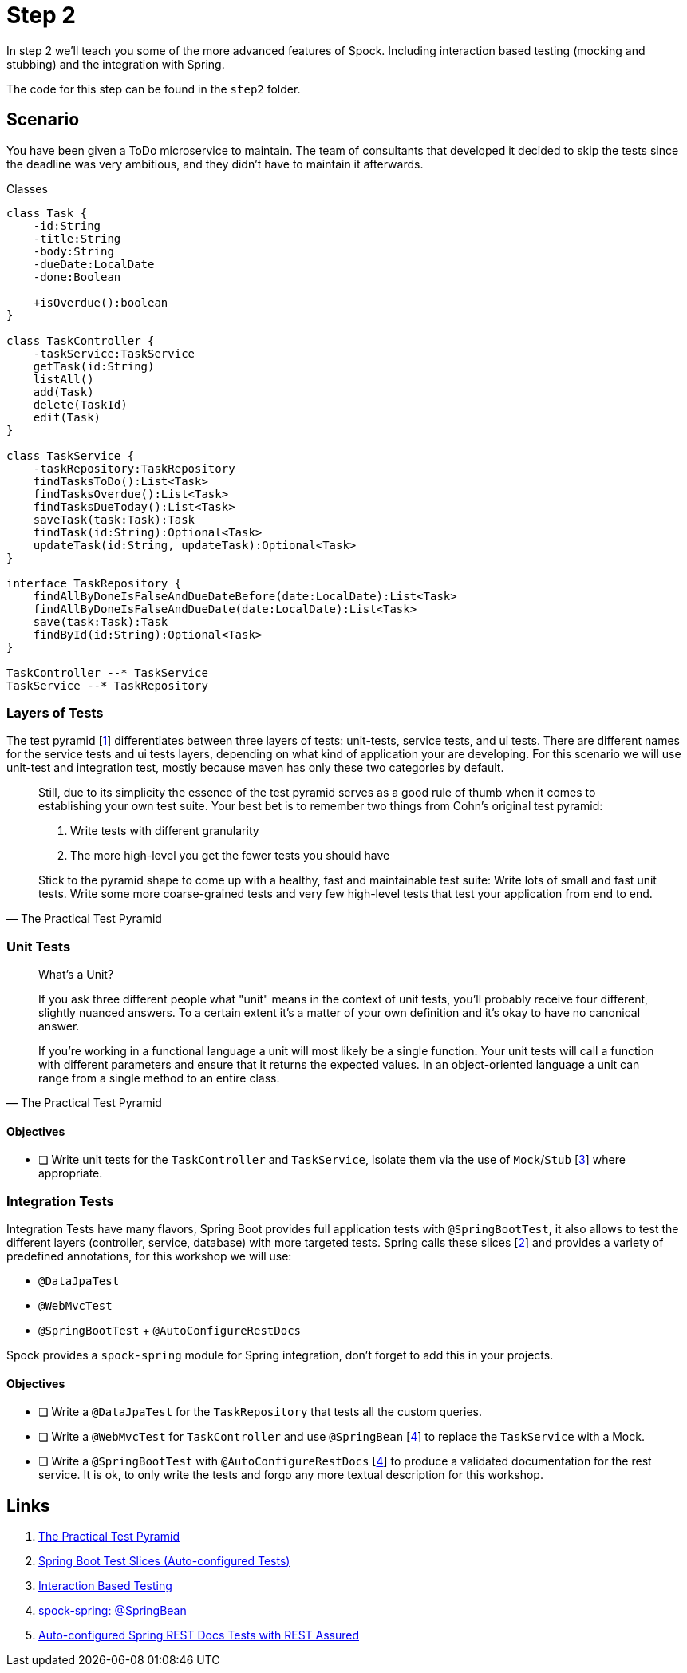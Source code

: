 
[[_step2]]
= Step 2

In step 2 we'll teach you some of the more advanced features of Spock.
Including interaction based testing (mocking and stubbing) and the integration with Spring.

The code for this step can be found in the `step2` folder.

[[_step2_scenario]]
== Scenario
You have been given a ToDo microservice to maintain.
The team of consultants that developed it decided to skip the tests since the deadline was very ambitious,
and they didn't have to maintain it afterwards.

.Classes
[plantuml, classes, format=svg]
....
class Task {
    -id:String
    -title:String
    -body:String
    -dueDate:LocalDate
    -done:Boolean

    +isOverdue():boolean
}

class TaskController {
    -taskService:TaskService
    getTask(id:String)
    listAll()
    add(Task)
    delete(TaskId)
    edit(Task)
}

class TaskService {
    -taskRepository:TaskRepository
    findTasksToDo():List<Task>
    findTasksOverdue():List<Task>
    findTasksDueToday():List<Task>
    saveTask(task:Task):Task
    findTask(id:String):Optional<Task>
    updateTask(id:String, updateTask):Optional<Task>
}

interface TaskRepository {
    findAllByDoneIsFalseAndDueDateBefore(date:LocalDate):List<Task>
    findAllByDoneIsFalseAndDueDate(date:LocalDate):List<Task>
    save(task:Task):Task
    findById(id:String):Optional<Task>
}

TaskController --* TaskService
TaskService --* TaskRepository
....

=== Layers of Tests

The test pyramid [<<_step2_links,1>>] differentiates between three layers of tests: unit-tests, service tests, and ui tests.
There are different names for the service tests and ui tests layers, depending on what kind of application your are developing.
For this scenario we will use unit-test and integration test, mostly because maven has only these two categories by default.

[quote, The Practical Test Pyramid]
____
Still, due to its simplicity the essence of the test pyramid serves as a good rule of thumb when it comes to establishing your own test suite.
Your best bet is to remember two things from Cohn's original test pyramid:

1. Write tests with different granularity
2. The more high-level you get the fewer tests you should have

Stick to the pyramid shape to come up with a healthy, fast and maintainable test suite:
Write lots of small and fast unit tests.
Write some more coarse-grained tests and very few high-level tests that test your application from end to end.
____

=== Unit Tests


[quote, The Practical Test Pyramid]
____
What's a Unit?

If you ask three different people what "unit" means in the context of unit tests, you'll probably receive four different, slightly nuanced answers.
To a certain extent it's a matter of your own definition and it's okay to have no canonical answer.

If you're working in a functional language a unit will most likely be a single function.
Your unit tests will call a function with different parameters and ensure that it returns the expected values.
In an object-oriented language a unit can range from a single method to an entire class.
____

==== Objectives
* [ ] Write unit tests for the `TaskController` and `TaskService`, isolate them via the use of `Mock`/`Stub` [<<_step2_links,3>>] where appropriate.

=== Integration Tests

Integration Tests have many flavors, Spring Boot provides full application tests with `@SpringBootTest`,
it also allows to test the different layers (controller, service, database) with more targeted tests.
Spring calls these slices [<<_step2_links,2>>] and provides a variety of predefined annotations, for this workshop we will use:

* `@DataJpaTest`
* `@WebMvcTest`
* `@SpringBootTest` + `@AutoConfigureRestDocs`


Spock provides a `spock-spring` module for Spring integration, don't forget to add this in your projects.


==== Objectives
* [ ] Write a `@DataJpaTest` for the `TaskRepository` that tests all the custom queries.
* [ ] Write a `@WebMvcTest` for `TaskController` and use `@SpringBean` [<<_step2_links,4>>] to replace the `TaskService` with a Mock.
* [ ] Write a `@SpringBootTest` with `@AutoConfigureRestDocs` [<<_step2_links,4>>] to produce a validated documentation for the rest service.
  It is ok, to only write the tests and forgo any more textual description for this workshop.

[[_step2_links]]
== Links
1. https://martinfowler.com/articles/practical-test-pyramid.html[The Practical Test Pyramid]
2. https://docs.spring.io/spring-boot/docs/current/reference/html/spring-boot-features.html#boot-features-testing-spring-boot-applications-testing-autoconfigured-tests[Spring Boot Test Slices (Auto-configured Tests)]
3. http://spockframework.org/spock/docs/1.3/data_driven_testing.html[Interaction Based Testing]
4. http://spockframework.org/spock/docs/1.3/all_in_one.html#_using_code_springbean_code[spock-spring: @SpringBean]
5. https://docs.spring.io/spring-boot/docs/current/reference/html/spring-boot-features.html#boot-features-testing-spring-boot-applications-testing-autoconfigured-rest-docs-rest-assured[Auto-configured Spring REST Docs Tests with REST Assured]
